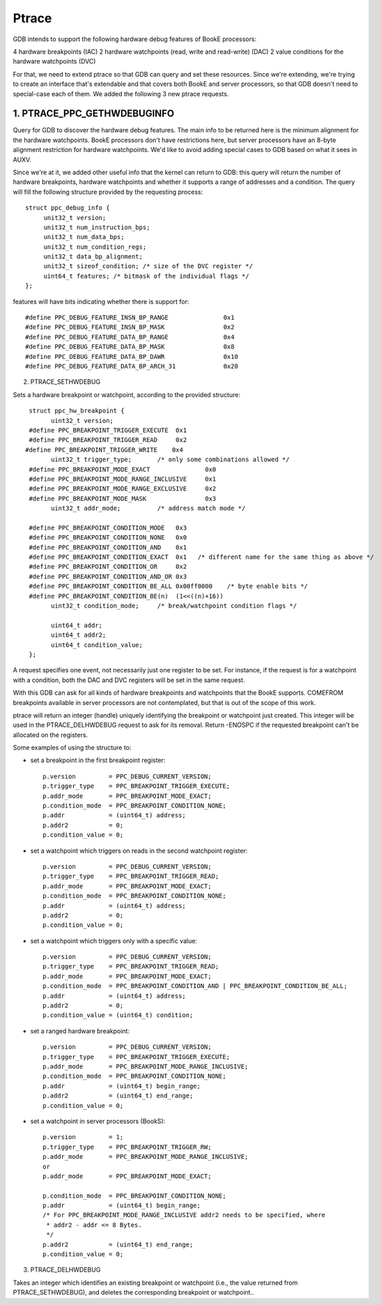 ======
Ptrace
======

GDB intends to support the following hardware debug features of BookE
processors:

4 hardware breakpoints (IAC)
2 hardware watchpoints (read, write and read-write) (DAC)
2 value conditions for the hardware watchpoints (DVC)

For that, we need to extend ptrace so that GDB can query and set these
resources. Since we're extending, we're trying to create an interface
that's extendable and that covers both BookE and server processors, so
that GDB doesn't need to special-case each of them. We added the
following 3 new ptrace requests.

1. PTRACE_PPC_GETHWDEBUGINFO
============================

Query for GDB to discover the hardware debug features. The main info to
be returned here is the minimum alignment for the hardware watchpoints.
BookE processors don't have restrictions here, but server processors have
an 8-byte alignment restriction for hardware watchpoints. We'd like to avoid
adding special cases to GDB based on what it sees in AUXV.

Since we're at it, we added other useful info that the kernel can return to
GDB: this query will return the number of hardware breakpoints, hardware
watchpoints and whether it supports a range of addresses and a condition.
The query will fill the following structure provided by the requesting process::

  struct ppc_debug_info {
       unit32_t version;
       unit32_t num_instruction_bps;
       unit32_t num_data_bps;
       unit32_t num_condition_regs;
       unit32_t data_bp_alignment;
       unit32_t sizeof_condition; /* size of the DVC register */
       uint64_t features; /* bitmask of the individual flags */
  };

features will have bits indicating whether there is support for::

  #define PPC_DEBUG_FEATURE_INSN_BP_RANGE		0x1
  #define PPC_DEBUG_FEATURE_INSN_BP_MASK		0x2
  #define PPC_DEBUG_FEATURE_DATA_BP_RANGE		0x4
  #define PPC_DEBUG_FEATURE_DATA_BP_MASK		0x8
  #define PPC_DEBUG_FEATURE_DATA_BP_DAWR		0x10
  #define PPC_DEBUG_FEATURE_DATA_BP_ARCH_31		0x20

2. PTRACE_SETHWDEBUG

Sets a hardware breakpoint or watchpoint, according to the provided structure::

  struct ppc_hw_breakpoint {
        uint32_t version;
  #define PPC_BREAKPOINT_TRIGGER_EXECUTE  0x1
  #define PPC_BREAKPOINT_TRIGGER_READ     0x2
 #define PPC_BREAKPOINT_TRIGGER_WRITE    0x4
        uint32_t trigger_type;       /* only some combinations allowed */
  #define PPC_BREAKPOINT_MODE_EXACT               0x0
  #define PPC_BREAKPOINT_MODE_RANGE_INCLUSIVE     0x1
  #define PPC_BREAKPOINT_MODE_RANGE_EXCLUSIVE     0x2
  #define PPC_BREAKPOINT_MODE_MASK                0x3
        uint32_t addr_mode;          /* address match mode */

  #define PPC_BREAKPOINT_CONDITION_MODE   0x3
  #define PPC_BREAKPOINT_CONDITION_NONE   0x0
  #define PPC_BREAKPOINT_CONDITION_AND    0x1
  #define PPC_BREAKPOINT_CONDITION_EXACT  0x1	/* different name for the same thing as above */
  #define PPC_BREAKPOINT_CONDITION_OR     0x2
  #define PPC_BREAKPOINT_CONDITION_AND_OR 0x3
  #define PPC_BREAKPOINT_CONDITION_BE_ALL 0x00ff0000	/* byte enable bits */
  #define PPC_BREAKPOINT_CONDITION_BE(n)  (1<<((n)+16))
        uint32_t condition_mode;     /* break/watchpoint condition flags */

        uint64_t addr;
        uint64_t addr2;
        uint64_t condition_value;
  };

A request specifies one event, not necessarily just one register to be set.
For instance, if the request is for a watchpoint with a condition, both the
DAC and DVC registers will be set in the same request.

With this GDB can ask for all kinds of hardware breakpoints and watchpoints
that the BookE supports. COMEFROM breakpoints available in server processors
are not contemplated, but that is out of the scope of this work.

ptrace will return an integer (handle) uniquely identifying the breakpoint or
watchpoint just created. This integer will be used in the PTRACE_DELHWDEBUG
request to ask for its removal. Return -ENOSPC if the requested breakpoint
can't be allocated on the registers.

Some examples of using the structure to:

- set a breakpoint in the first breakpoint register::

    p.version         = PPC_DEBUG_CURRENT_VERSION;
    p.trigger_type    = PPC_BREAKPOINT_TRIGGER_EXECUTE;
    p.addr_mode       = PPC_BREAKPOINT_MODE_EXACT;
    p.condition_mode  = PPC_BREAKPOINT_CONDITION_NONE;
    p.addr            = (uint64_t) address;
    p.addr2           = 0;
    p.condition_value = 0;

- set a watchpoint which triggers on reads in the second watchpoint register::

    p.version         = PPC_DEBUG_CURRENT_VERSION;
    p.trigger_type    = PPC_BREAKPOINT_TRIGGER_READ;
    p.addr_mode       = PPC_BREAKPOINT_MODE_EXACT;
    p.condition_mode  = PPC_BREAKPOINT_CONDITION_NONE;
    p.addr            = (uint64_t) address;
    p.addr2           = 0;
    p.condition_value = 0;

- set a watchpoint which triggers only with a specific value::

    p.version         = PPC_DEBUG_CURRENT_VERSION;
    p.trigger_type    = PPC_BREAKPOINT_TRIGGER_READ;
    p.addr_mode       = PPC_BREAKPOINT_MODE_EXACT;
    p.condition_mode  = PPC_BREAKPOINT_CONDITION_AND | PPC_BREAKPOINT_CONDITION_BE_ALL;
    p.addr            = (uint64_t) address;
    p.addr2           = 0;
    p.condition_value = (uint64_t) condition;

- set a ranged hardware breakpoint::

    p.version         = PPC_DEBUG_CURRENT_VERSION;
    p.trigger_type    = PPC_BREAKPOINT_TRIGGER_EXECUTE;
    p.addr_mode       = PPC_BREAKPOINT_MODE_RANGE_INCLUSIVE;
    p.condition_mode  = PPC_BREAKPOINT_CONDITION_NONE;
    p.addr            = (uint64_t) begin_range;
    p.addr2           = (uint64_t) end_range;
    p.condition_value = 0;

- set a watchpoint in server processors (BookS)::

    p.version         = 1;
    p.trigger_type    = PPC_BREAKPOINT_TRIGGER_RW;
    p.addr_mode       = PPC_BREAKPOINT_MODE_RANGE_INCLUSIVE;
    or
    p.addr_mode       = PPC_BREAKPOINT_MODE_EXACT;

    p.condition_mode  = PPC_BREAKPOINT_CONDITION_NONE;
    p.addr            = (uint64_t) begin_range;
    /* For PPC_BREAKPOINT_MODE_RANGE_INCLUSIVE addr2 needs to be specified, where
     * addr2 - addr <= 8 Bytes.
     */
    p.addr2           = (uint64_t) end_range;
    p.condition_value = 0;

3. PTRACE_DELHWDEBUG

Takes an integer which identifies an existing breakpoint or watchpoint
(i.e., the value returned from PTRACE_SETHWDEBUG), and deletes the
corresponding breakpoint or watchpoint..
